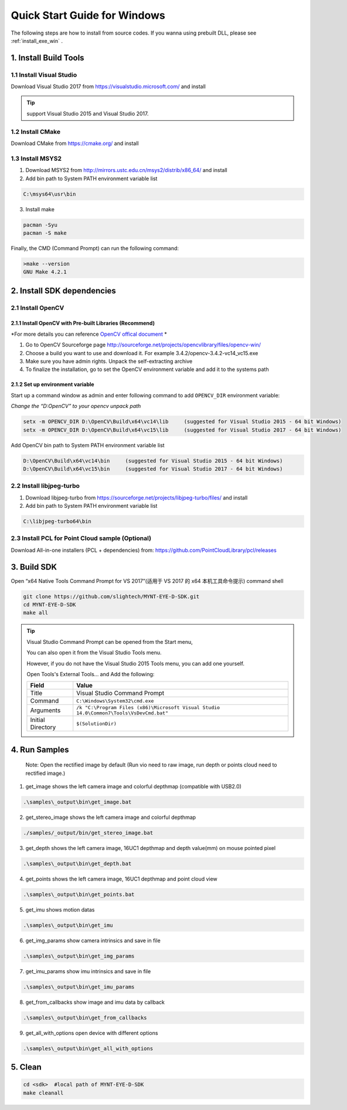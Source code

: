 .. role:: raw-latex(raw)
   :format: latex
..

.. _build_win:

Quick Start Guide for Windows
=============================

The following steps are how to install from source codes. If you wanna
using prebuilt DLL, please see :ref:`install_exe_win` .

1. Install Build Tools
----------------------

1.1 Install Visual Studio
~~~~~~~~~~~~~~~~~~~~~~~~~

Download Visual Studio 2017 from https://visualstudio.microsoft.com/ and
install

.. tip::

   support Visual Studio 2015 and Visual Studio 2017.

1.2 Install CMake
~~~~~~~~~~~~~~~~~

Download CMake from https://cmake.org/ and install

1.3 Install MSYS2
~~~~~~~~~~~~~~~~~

1) Download MSYS2 from http://mirrors.ustc.edu.cn/msys2/distrib/x86_64/
   and install

2) Add bin path to System PATH environment variable list

.. code-block:: none

   C:\msys64\usr\bin

3) Install make

.. code-block:: bat

   pacman -Syu
   pacman -S make

Finally, the CMD (Command Prompt) can run the following command:

.. code-block:: bat

  >make --version
  GNU Make 4.2.1

2. Install SDK dependencies
---------------------------

2.1 Install OpenCV
~~~~~~~~~~~~~~~~~~

2.1.1 Install OpenCV with Pre-built Libraries (Recommend)
^^^^^^^^^^^^^^^^^^^^^^^^^^^^^^^^^^^^^^^^^^^^^^^^^^^^^^^^^

*For more details you can reference `OpenCV offical document <https://docs.opencv.org/3.4.2/d3/d52/tutorial_windows_install.html>`_ *


1) Go to OpenCV Sourceforge page
   http://sourceforge.net/projects/opencvlibrary/files/opencv-win/
2) Choose a build you want to use and download it. For example
   3.4.2/opencv-3.4.2-vc14_vc15.exe
3) Make sure you have admin rights. Unpack the self-extracting archive
4) To finalize the installation, go to set the OpenCV environment
   variable and add it to the systems path

2.1.2 Set up environment variable
^^^^^^^^^^^^^^^^^^^^^^^^^^^^^^^^^

Start up a command window as admin and enter following command to add ``OPENCV_DIR`` environment variable:

*Change the “D:\OpenCV” to your opencv unpack path*

.. code-block:: bat

   setx -m OPENCV_DIR D:\OpenCV\Build\x64\vc14\lib     (suggested for Visual Studio 2015 - 64 bit Windows)
   setx -m OPENCV_DIR D:\OpenCV\Build\x64\vc15\lib     (suggested for Visual Studio 2017 - 64 bit Windows)

Add OpenCV bin path to System PATH environment variable list

.. code-block:: bat

   D:\OpenCV\Build\x64\vc14\bin     (suggested for Visual Studio 2015 - 64 bit Windows)
   D:\OpenCV\Build\x64\vc15\bin     (suggested for Visual Studio 2017 - 64 bit Windows)

2.2 Install libjpeg-turbo
~~~~~~~~~~~~~~~~~~~~~~~~~

1) Download libjpeg-turbo from
   https://sourceforge.net/projects/libjpeg-turbo/files/ and install

2) Add bin path to System PATH environment variable list

.. code-block:: none

   C:\libjpeg-turbo64\bin

2.3 Install PCL for Point Cloud sample (Optional)
~~~~~~~~~~~~~~~~~~~~~~~~~~~~~~~~~~~~~~~~~~~~~~~~~

Download All-in-one installers (PCL + dependencies) from:
https://github.com/PointCloudLibrary/pcl/releases

3. Build SDK
------------

Open “x64 Native Tools Command Prompt for VS 2017”(适用于 VS 2017 的 x64
本机工具命令提示) command shell

.. code-block:: bat

   git clone https://github.com/slightech/MYNT-EYE-D-SDK.git
   cd MYNT-EYE-D-SDK
   make all

.. tip::

  Visual Studio Command Prompt can be opened from the Start menu,

  .. image:: ../static/images/vs_cmd_menu.png
    :width: 30%

  You can also open it from the Visual Studio Tools menu.

  .. image:: ../static/images/vs_cmd.png
    :width: 40%

  However, if you do not have the Visual Studio 2015 Tools menu, you can add one yourself.

  Open Tools's External Tools... and Add the following:

  ================= =======================================================================================
  Field             Value
  ================= =======================================================================================
  Title             Visual Studio Command Prompt
  Command           ``C:\Windows\System32\cmd.exe``
  Arguments         ``/k "C:\Program Files (x86)\Microsoft Visual Studio 14.0\Common7\Tools\VsDevCmd.bat"``
  Initial Directory ``$(SolutionDir)``
  ================= =======================================================================================

4. Run Samples
--------------

   Note: Open the rectified image by default (Run vio need to raw image,
   run depth or points cloud need to rectified image.)

1) get_image shows the left camera image and colorful depthmap
   (compatible with USB2.0)

.. code-block:: bat

   .\samples\_output\bin\get_image.bat

2) get_stereo_image shows the left camera image and colorful depthmap

.. code-block:: bat

   ./samples/_output/bin/get_stereo_image.bat

3) get_depth shows the left camera image, 16UC1 depthmap and depth
   value(mm) on mouse pointed pixel

.. code-block:: bat

   .\samples\_output\bin\get_depth.bat

4) get_points shows the left camera image, 16UC1 depthmap and point
   cloud view

.. code-block:: bat

   .\samples\_output\bin\get_points.bat

5) get_imu shows motion datas

.. code-block:: bat

   .\samples\_output\bin\get_imu

6) get_img_params show camera intrinsics and save in file

.. code-block:: bat

   .\samples\_output\bin\get_img_params

7) get_imu_params show imu intrinsics and save in file

.. code-block:: bat

   .\samples\_output\bin\get_imu_params

8) get_from_callbacks show image and imu data by callback

.. code-block:: bat

   .\samples\_output\bin\get_from_callbacks

9) get_all_with_options open device with different options

.. code-block:: bat

   .\samples\_output\bin\get_all_with_options

5. Clean
--------

.. code-block:: bat

   cd <sdk>  #local path of MYNT-EYE-D-SDK
   make cleanall
